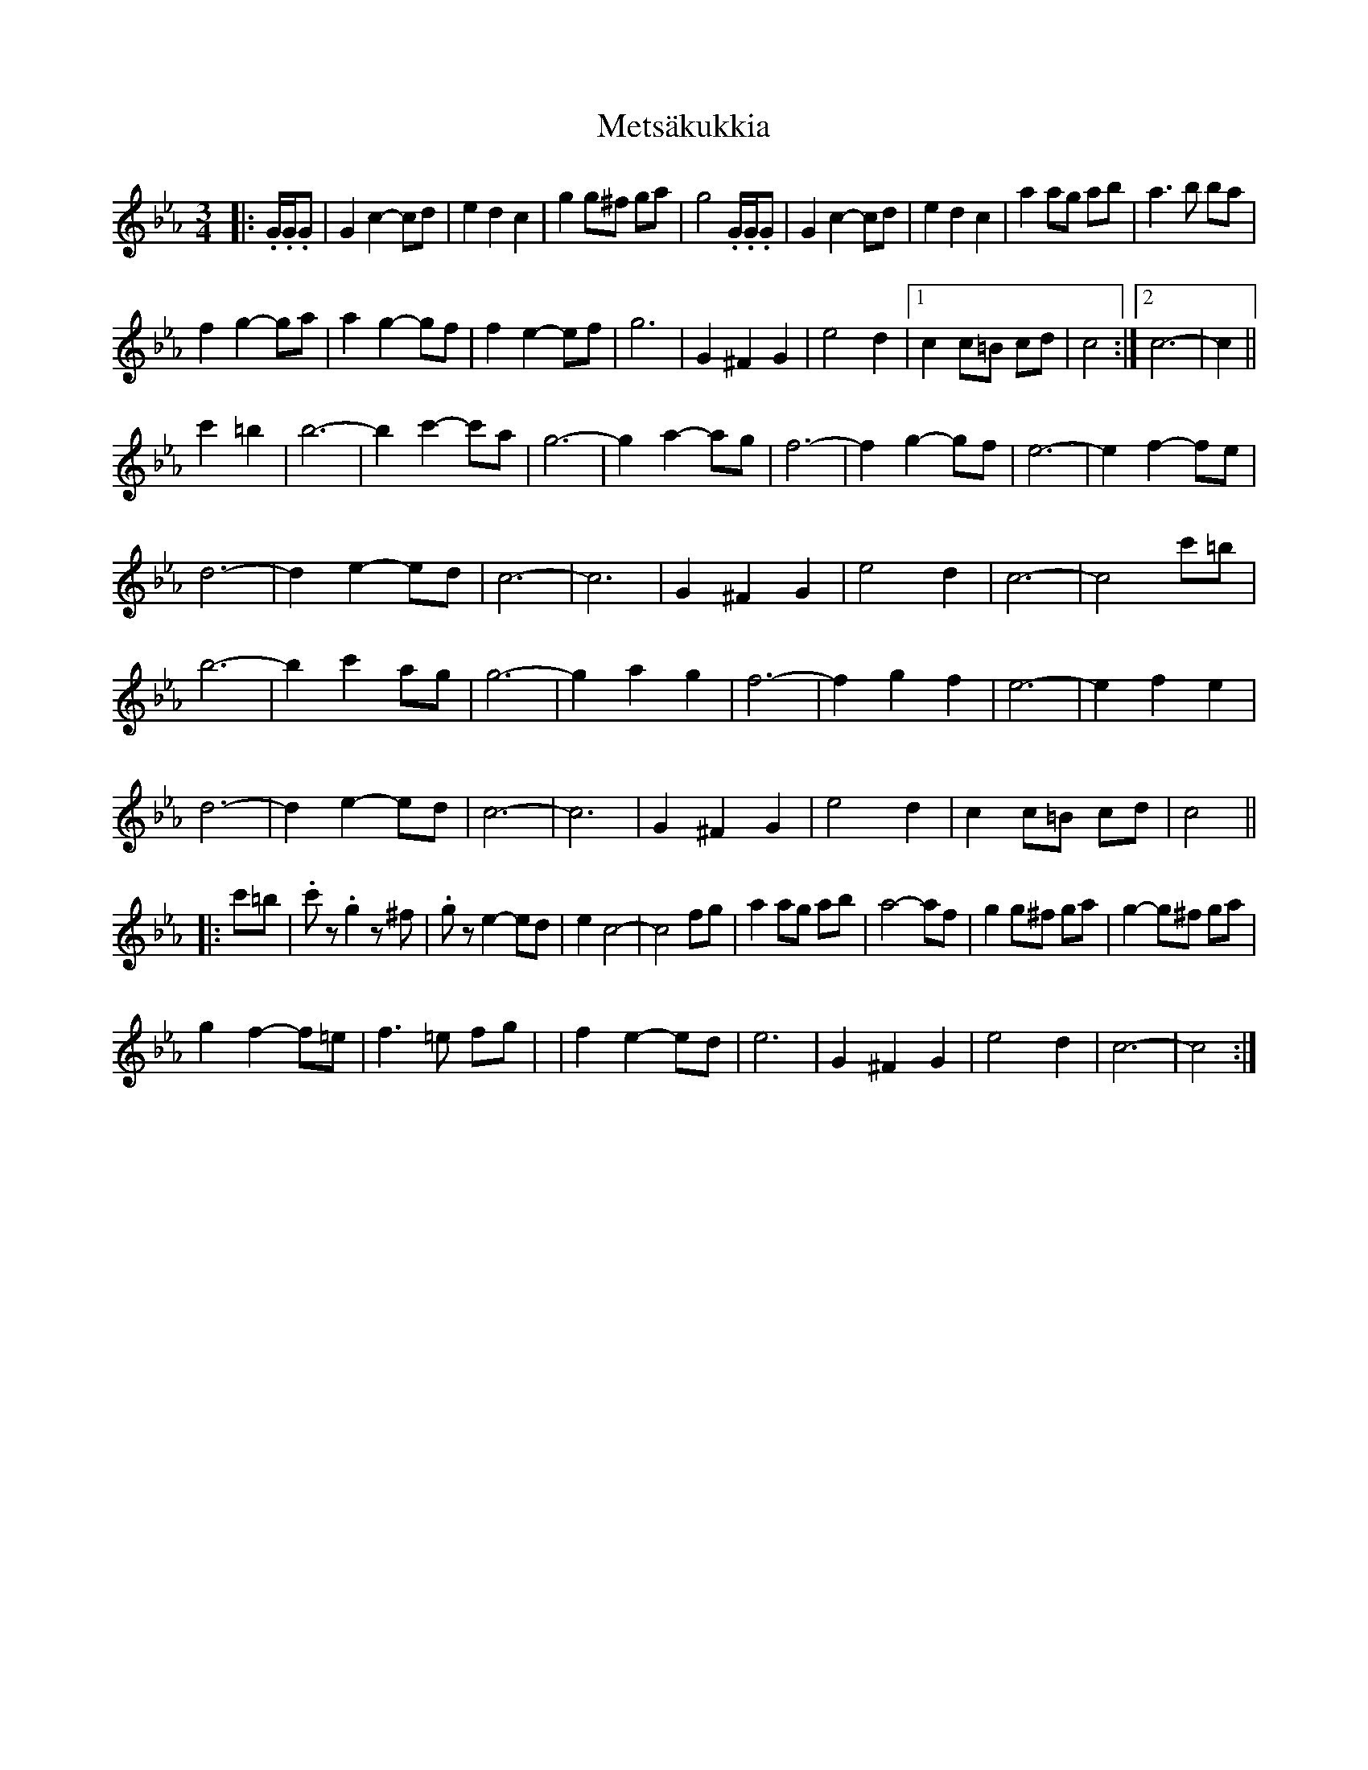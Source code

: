 X: 7
T: Metsäkukkia
Z: ceolachan
S: https://thesession.org/tunes/4585#setting17149
R: waltz
M: 3/4
L: 1/8
K: Fdor
K: Cmin
|: .G/.G/.G |G2 c2- cd | e2 d2 c2 | g2 g^f ga | g4 .G/.G/.G | G2 c2- cd | e2 d2 c2 | a2 ag ab | a3 b ba |
f2 g2- ga | a2 g2- gf | f2 e2- ef | g6 | G2 ^F2 G2 | e4 d2 |[1 c2 c=B cd | c4 :|[2 c6- | c2 ||
c'2 =b2 |b6- | b2 c'2- c'a | g6- | g2 a2- ag | f6- | f2 g2- gf | e6- | e2 f2- fe |
d6- | d2 e2- ed | c6- | c6 | G2 ^F2 G2 | e4 d2 | c6- | c4 c'=b |
b6- | b2 c'2 ag | g6- | g2 a2 g2 | f6- | f2 g2 f2 | e6- | e2 f2 e2 |
d6- | d2 e2- ed | c6- | c6 | G2 ^F2 G2 | e4 d2 | c2 c=B cd | c4 ||
|: c'=b |.c'z .g2 z^f | .gz e2- ed | e2 c4- | c4 fg | a2 ag ab | a4- af | g2 g^f ga | g2- g^f ga |
g2 f2- f=e | f3 =e fg | |f2 e2- ed | e6 | G2 ^F2 G2 | e4 d2 | c6- | c4 :|

